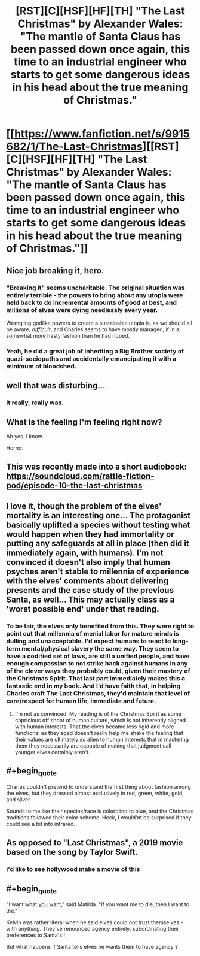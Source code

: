 #+TITLE: [RST][C][HSF][HF][TH] "The Last Christmas" by Alexander Wales: "The mantle of Santa Claus has been passed down once again, this time to an industrial engineer who starts to get some dangerous ideas in his head about the true meaning of Christmas."

* [[https://www.fanfiction.net/s/9915682/1/The-Last-Christmas][[RST][C][HSF][HF][TH] "The Last Christmas" by Alexander Wales: "The mantle of Santa Claus has been passed down once again, this time to an industrial engineer who starts to get some dangerous ideas in his head about the true meaning of Christmas."]]
:PROPERTIES:
:Author: erwgv3g34
:Score: 136
:DateUnix: 1577279175.0
:END:

** Nice job breaking it, hero.
:PROPERTIES:
:Author: failed_novelty
:Score: 18
:DateUnix: 1577288443.0
:END:

*** "Breaking it" seems uncharitable. The original situation was entirely terrible - the powers to bring about any utopia were held back to do incremental amounts of good at best, and millions of elves were dying needlessly every year.

Wrangling godlike powers to create a sustainable utopia is, as we should all be aware, /difficult/, and Charles seems to have mostly managed, if in a somewhat more hasty fashion than he had hoped.
:PROPERTIES:
:Author: LupoCani
:Score: 20
:DateUnix: 1577383796.0
:END:


*** Yeah, he did a great job of inheriting a Big Brother society of quazi-sociopaths and accidentally emancipating it with a minimum of bloodshed.
:PROPERTIES:
:Author: Luminous_Lead
:Score: 5
:DateUnix: 1577470534.0
:END:


** well that was disturbing...
:PROPERTIES:
:Author: steamdrivengreek
:Score: 17
:DateUnix: 1577305886.0
:END:

*** It really, really was.
:PROPERTIES:
:Author: DearDeathDay
:Score: 9
:DateUnix: 1577306983.0
:END:


** What is the feeling I'm feeling right now?

Ah yes. I know.

Horror.
:PROPERTIES:
:Author: Green0Photon
:Score: 16
:DateUnix: 1577321579.0
:END:


** This was recently made into a short audiobook: [[https://soundcloud.com/rattle-fiction-pod/episode-10-the-last-christmas]]
:PROPERTIES:
:Author: Hidden-50
:Score: 15
:DateUnix: 1577290368.0
:END:


** I love it, though the problem of the elves' mortality is an interesting one... The protagonist basically uplifted a species without testing what would happen when they had immortality or putting any safeguards at all in place (then did it immediately again, with humans). I'm not convinced it doesn't also imply that human psyches aren't stable to millennia of experience with the elves' comments about delivering presents and the case study of the previous Santa, as well... This may actually class as a 'worst possible end' under that reading.
:PROPERTIES:
:Author: chicken_fried_steak
:Score: 9
:DateUnix: 1577325662.0
:END:

*** To be fair, the elves only benefited from this. They were right to point out that millennia of menial labor for mature minds is dulling and unacceptable. I'd expect humans to react to long-term mental/physical slavery the same way. They seem to have a codified set of laws, are still a unified people, and have enough compassion to not strike back against humans in any of the clever ways they probably could, given their mastery of the Christmas Spirit. That last part immediately makes this a fantastic end in my book. And I'd have faith that, in helping Charles craft The Last Christmas, they'd maintain that level of care/respect for human life, immediate and future.
:PROPERTIES:
:Author: Ulmaxes
:Score: 7
:DateUnix: 1577340200.0
:END:

**** I'm not as convinced. My reading is of the Christmas Spirit as some capricious off shoot of human culture, which is not inherently aligned with human interests. That the elves became less rigid and more functional as they aged doesn't really help me shake the feeling that their values are ultimately so alien to human interests that in mastering them they necessarily are capable of making that judgment call - younger elves certainly aren't.
:PROPERTIES:
:Author: chicken_fried_steak
:Score: 8
:DateUnix: 1577366474.0
:END:


** #+begin_quote
  Charles couldn't pretend to understand the first thing about fashion among the elves, but they dressed almost exclusively in red, green, white, gold, and silver.
#+end_quote

Sounds to me like their species/race is colorblind to blue, and the Christmas traditions followed their color scheme. Heck, I would'nt be surprised if they could see a bit into infrared.
:PROPERTIES:
:Author: DuplexFields
:Score: 2
:DateUnix: 1577457504.0
:END:


** As opposed to "Last Christmas", a 2019 movie based on the song by Taylor Swift.
:PROPERTIES:
:Author: royishere
:Score: 2
:DateUnix: 1577484706.0
:END:

*** i'd like to see hollywood make a movie of this
:PROPERTIES:
:Author: tjhance
:Score: 2
:DateUnix: 1577495936.0
:END:


** #+begin_quote
  "I want what you want," said Matilda. "If you want me to die, then I want to die."
#+end_quote

Kelvin was rather literal when he said elves could not trust themselves - with /anything/. They've renounced agency entirely, subordinating their preferences to Santa's !

But what happens if Santa tells elves he wants them to have agency ?
:PROPERTIES:
:Author: vimefer
:Score: 2
:DateUnix: 1577565361.0
:END:
